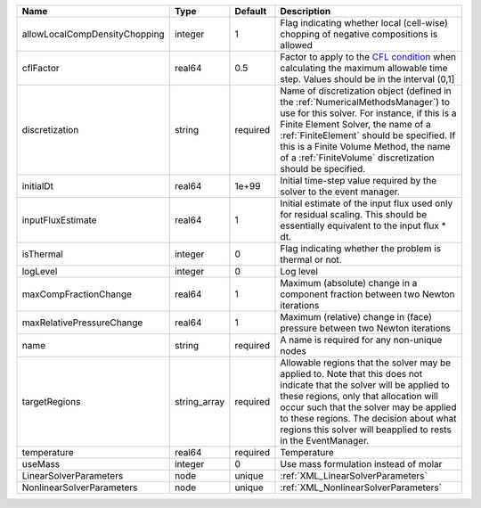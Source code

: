 

============================= ============ ======== ======================================================================================================================================================================================================================================================================================================================== 
Name                          Type         Default  Description                                                                                                                                                                                                                                                                                                              
============================= ============ ======== ======================================================================================================================================================================================================================================================================================================================== 
allowLocalCompDensityChopping integer      1        Flag indicating whether local (cell-wise) chopping of negative compositions is allowed                                                                                                                                                                                                                                   
cflFactor                     real64       0.5      Factor to apply to the `CFL condition <http://en.wikipedia.org/wiki/Courant-Friedrichs-Lewy_condition>`_ when calculating the maximum allowable time step. Values should be in the interval (0,1]                                                                                                                        
discretization                string       required Name of discretization object (defined in the :ref:`NumericalMethodsManager`) to use for this solver. For instance, if this is a Finite Element Solver, the name of a :ref:`FiniteElement` should be specified. If this is a Finite Volume Method, the name of a :ref:`FiniteVolume` discretization should be specified. 
initialDt                     real64       1e+99    Initial time-step value required by the solver to the event manager.                                                                                                                                                                                                                                                     
inputFluxEstimate             real64       1        Initial estimate of the input flux used only for residual scaling. This should be essentially equivalent to the input flux * dt.                                                                                                                                                                                         
isThermal                     integer      0        Flag indicating whether the problem is thermal or not.                                                                                                                                                                                                                                                                   
logLevel                      integer      0        Log level                                                                                                                                                                                                                                                                                                                
maxCompFractionChange         real64       1        Maximum (absolute) change in a component fraction between two Newton iterations                                                                                                                                                                                                                                          
maxRelativePressureChange     real64       1        Maximum (relative) change in (face) pressure between two Newton iterations                                                                                                                                                                                                                                               
name                          string       required A name is required for any non-unique nodes                                                                                                                                                                                                                                                                              
targetRegions                 string_array required Allowable regions that the solver may be applied to. Note that this does not indicate that the solver will be applied to these regions, only that allocation will occur such that the solver may be applied to these regions. The decision about what regions this solver will beapplied to rests in the EventManager.   
temperature                   real64       required Temperature                                                                                                                                                                                                                                                                                                              
useMass                       integer      0        Use mass formulation instead of molar                                                                                                                                                                                                                                                                                    
LinearSolverParameters        node         unique   :ref:`XML_LinearSolverParameters`                                                                                                                                                                                                                                                                                        
NonlinearSolverParameters     node         unique   :ref:`XML_NonlinearSolverParameters`                                                                                                                                                                                                                                                                                     
============================= ============ ======== ======================================================================================================================================================================================================================================================================================================================== 


